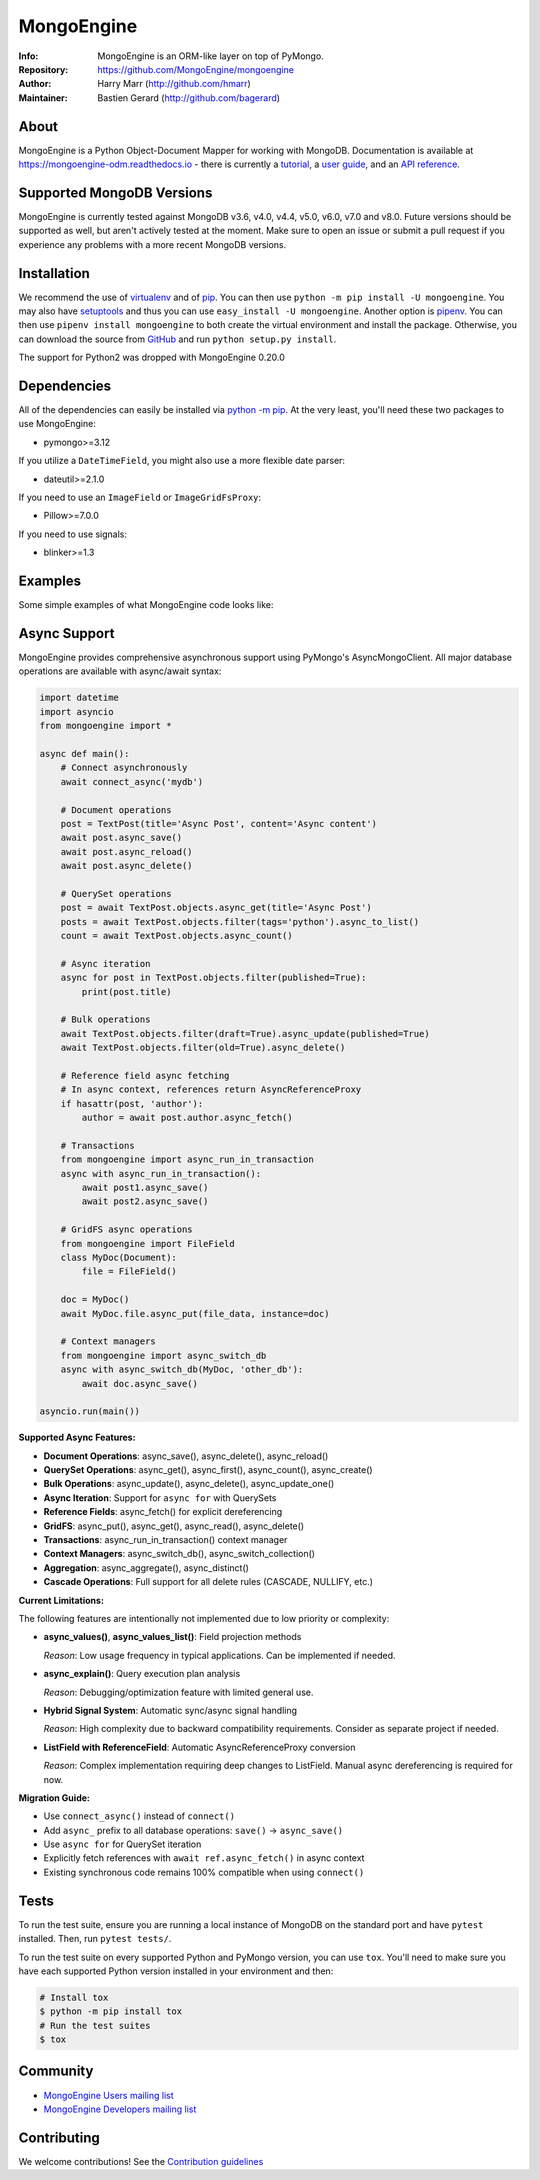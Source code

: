 ===========
MongoEngine
===========
:Info: MongoEngine is an ORM-like layer on top of PyMongo.
:Repository: https://github.com/MongoEngine/mongoengine
:Author: Harry Marr (http://github.com/hmarr)
:Maintainer: Bastien Gerard (http://github.com/bagerard)

.. image:: https://travis-ci.org/MongoEngine/mongoengine.svg?branch=master
  :target: https://travis-ci.org/MongoEngine/mongoengine

.. image:: https://coveralls.io/repos/github/MongoEngine/mongoengine/badge.svg?branch=master
  :target: https://coveralls.io/github/MongoEngine/mongoengine?branch=master

.. image:: https://img.shields.io/badge/code%20style-black-000000.svg
  :target: https://github.com/ambv/black

.. image:: https://pepy.tech/badge/mongoengine/month
  :target: https://pepy.tech/project/mongoengine

.. image:: https://img.shields.io/pypi/v/mongoengine.svg
  :target: https://pypi.python.org/pypi/mongoengine


.. image:: https://readthedocs.org/projects/mongoengine-odm/badge/?version=latest
  :target: https://readthedocs.org/projects/mongoengine-odm/builds/

About
=====
MongoEngine is a Python Object-Document Mapper for working with MongoDB.
Documentation is available at https://mongoengine-odm.readthedocs.io - there
is currently a `tutorial <https://mongoengine-odm.readthedocs.io/tutorial.html>`_,
a `user guide <https://mongoengine-odm.readthedocs.io/guide/index.html>`_, and
an `API reference <https://mongoengine-odm.readthedocs.io/apireference.html>`_.

Supported MongoDB Versions
==========================
MongoEngine is currently tested against MongoDB v3.6, v4.0, v4.4, v5.0, v6.0, v7.0 and v8.0. Future versions
should be supported as well, but aren't actively tested at the moment. Make
sure to open an issue or submit a pull request if you experience any problems
with a more recent MongoDB versions.

Installation
============
We recommend the use of `virtualenv <https://virtualenv.pypa.io/>`_ and of
`pip <https://pip.pypa.io/>`_. You can then use ``python -m pip install -U mongoengine``.
You may also have `setuptools <http://peak.telecommunity.com/DevCenter/setuptools>`_
and thus you can use ``easy_install -U mongoengine``. Another option is
`pipenv <https://docs.pipenv.org/>`_. You can then use ``pipenv install mongoengine``
to both create the virtual environment and install the package. Otherwise, you can
download the source from `GitHub <https://github.com/MongoEngine/mongoengine>`_ and
run ``python setup.py install``.

The support for Python2 was dropped with MongoEngine 0.20.0

Dependencies
============
All of the dependencies can easily be installed via `python -m pip <https://pip.pypa.io/>`_.
At the very least, you'll need these two packages to use MongoEngine:

- pymongo>=3.12

If you utilize a ``DateTimeField``, you might also use a more flexible date parser:

- dateutil>=2.1.0

If you need to use an ``ImageField`` or ``ImageGridFsProxy``:

- Pillow>=7.0.0

If you need to use signals:

- blinker>=1.3

Examples
========
Some simple examples of what MongoEngine code looks like:

.. code :: python
    import datetime
    from mongoengine import *

    connect('mydb')

    class BlogPost(Document):
        title = StringField(required=True, max_length=200)
        posted = DateTimeField(default=lambda: datetime.datetime.now(datetime.timezone.utc))
        tags = ListField(StringField(max_length=50))
        meta = {'allow_inheritance': True}

    class TextPost(BlogPost):
        content = StringField(required=True)

    class LinkPost(BlogPost):
        url = StringField(required=True)

    # Create a text-based post
    >>> post1 = TextPost(title='Using MongoEngine', content='See the tutorial')
    >>> post1.tags = ['mongodb', 'mongoengine']
    >>> post1.save()

    # Create a link-based post
    >>> post2 = LinkPost(title='MongoEngine Docs', url='hmarr.com/mongoengine')
    >>> post2.tags = ['mongoengine', 'documentation']
    >>> post2.save()

    # Iterate over all posts using the BlogPost superclass
    >>> for post in BlogPost.objects:
    ...     print('===', post.title, '===')
    ...     if isinstance(post, TextPost):
    ...         print(post.content)
    ...     elif isinstance(post, LinkPost):
    ...         print('Link:', post.url)
    ...

    # Count all blog posts and its subtypes
    >>> BlogPost.objects.count()
    2
    >>> TextPost.objects.count()
    1
    >>> LinkPost.objects.count()
    1

    # Count tagged posts
    >>> BlogPost.objects(tags='mongoengine').count()
    2
    >>> BlogPost.objects(tags='mongodb').count()
    1

Async Support
=============
MongoEngine provides comprehensive asynchronous support using PyMongo's AsyncMongoClient.
All major database operations are available with async/await syntax:

.. code :: python

    import datetime
    import asyncio
    from mongoengine import *

    async def main():
        # Connect asynchronously
        await connect_async('mydb')

        # Document operations
        post = TextPost(title='Async Post', content='Async content')
        await post.async_save()
        await post.async_reload()
        await post.async_delete()

        # QuerySet operations
        post = await TextPost.objects.async_get(title='Async Post')
        posts = await TextPost.objects.filter(tags='python').async_to_list()
        count = await TextPost.objects.async_count()
        
        # Async iteration
        async for post in TextPost.objects.filter(published=True):
            print(post.title)

        # Bulk operations
        await TextPost.objects.filter(draft=True).async_update(published=True)
        await TextPost.objects.filter(old=True).async_delete()

        # Reference field async fetching
        # In async context, references return AsyncReferenceProxy
        if hasattr(post, 'author'):
            author = await post.author.async_fetch()

        # Transactions
        from mongoengine import async_run_in_transaction
        async with async_run_in_transaction():
            await post1.async_save()
            await post2.async_save()

        # GridFS async operations
        from mongoengine import FileField
        class MyDoc(Document):
            file = FileField()
        
        doc = MyDoc()
        await MyDoc.file.async_put(file_data, instance=doc)
        
        # Context managers
        from mongoengine import async_switch_db
        async with async_switch_db(MyDoc, 'other_db'):
            await doc.async_save()

    asyncio.run(main())

**Supported Async Features:**

- **Document Operations**: async_save(), async_delete(), async_reload()
- **QuerySet Operations**: async_get(), async_first(), async_count(), async_create()
- **Bulk Operations**: async_update(), async_delete(), async_update_one()
- **Async Iteration**: Support for ``async for`` with QuerySets
- **Reference Fields**: async_fetch() for explicit dereferencing
- **GridFS**: async_put(), async_get(), async_read(), async_delete()
- **Transactions**: async_run_in_transaction() context manager
- **Context Managers**: async_switch_db(), async_switch_collection()
- **Aggregation**: async_aggregate(), async_distinct()
- **Cascade Operations**: Full support for all delete rules (CASCADE, NULLIFY, etc.)

**Current Limitations:**

The following features are intentionally not implemented due to low priority or complexity:

- **async_values()**, **async_values_list()**: Field projection methods
  
  *Reason*: Low usage frequency in typical applications. Can be implemented if needed.

- **async_explain()**: Query execution plan analysis
  
  *Reason*: Debugging/optimization feature with limited general use.

- **Hybrid Signal System**: Automatic sync/async signal handling
  
  *Reason*: High complexity due to backward compatibility requirements. 
  Consider as separate project if needed.

- **ListField with ReferenceField**: Automatic AsyncReferenceProxy conversion
  
  *Reason*: Complex implementation requiring deep changes to ListField.
  Manual async dereferencing is required for now.

**Migration Guide:**

- Use ``connect_async()`` instead of ``connect()``
- Add ``async_`` prefix to all database operations: ``save()`` → ``async_save()``
- Use ``async for`` for QuerySet iteration
- Explicitly fetch references with ``await ref.async_fetch()`` in async context
- Existing synchronous code remains 100% compatible when using ``connect()``

Tests
=====
To run the test suite, ensure you are running a local instance of MongoDB on
the standard port and have ``pytest`` installed. Then, run ``pytest tests/``.

To run the test suite on every supported Python and PyMongo version, you can
use ``tox``. You'll need to make sure you have each supported Python version
installed in your environment and then:

.. code-block:: shell

    # Install tox
    $ python -m pip install tox
    # Run the test suites
    $ tox

Community
=========
- `MongoEngine Users mailing list
  <http://groups.google.com/group/mongoengine-users>`_
- `MongoEngine Developers mailing list
  <http://groups.google.com/group/mongoengine-dev>`_

Contributing
============
We welcome contributions! See the `Contribution guidelines <https://github.com/MongoEngine/mongoengine/blob/master/CONTRIBUTING.rst>`_
